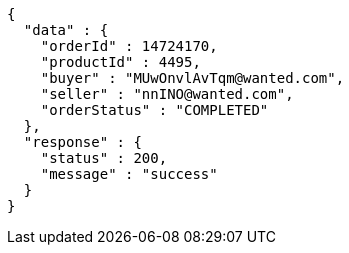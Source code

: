 [source,json,options="nowrap"]
----
{
  "data" : {
    "orderId" : 14724170,
    "productId" : 4495,
    "buyer" : "MUwOnvlAvTqm@wanted.com",
    "seller" : "nnINO@wanted.com",
    "orderStatus" : "COMPLETED"
  },
  "response" : {
    "status" : 200,
    "message" : "success"
  }
}
----